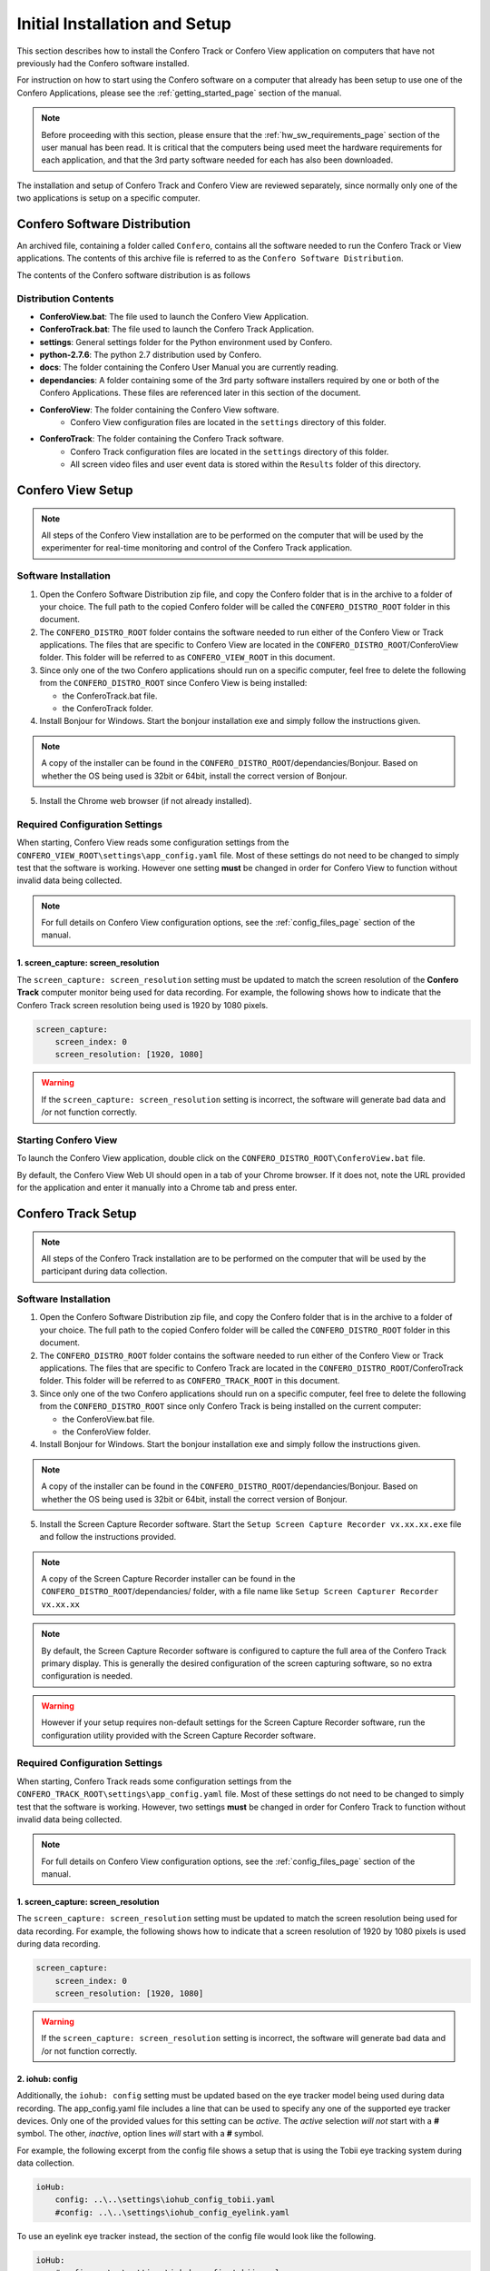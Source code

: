 .. _installation_page:

===============================
Initial Installation and Setup
===============================

This section describes how to install the Confero Track or Confero View
application on computers that have not previously had the Confero software
installed.

For instruction on how to start using the Confero software on a computer
that already has been setup to use one of the Confero Applications, please
see the :ref:`getting_started_page`  section of the manual.

.. note:: Before proceeding with this section, please ensure that the
  :ref:`hw_sw_requirements_page`  section of the user manual has been read.
  It is critical that the computers being used meet the hardware requirements
  for each application, and that the 3rd party software needed for each
  has also been downloaded.

The installation and setup of Confero Track and Confero View are
reviewed separately, since normally only one of the two applications is setup
on a specific computer.

Confero Software Distribution
===============================

An archived file, containing a folder called ``Confero``, contains all the
software needed to run the Confero Track or View applications. The contents
of this archive file is referred to as the ``Confero Software Distribution``.

The contents of the Confero software distribution is as follows

.. image:: /images/confero_distro_folder_contents.png
   :align: center

Distribution Contents
----------------------

* **ConferoView.bat**: The file used to launch the Confero View Application.
* **ConferoTrack.bat**: The file used to launch the Confero Track Application.
* **settings**: General settings folder for the Python environment used by Confero.
* **python-2.7.6**: The python 2.7 distribution used by Confero.
* **docs**: The folder containing the Confero User Manual you are currently reading.
* **dependancies**: A folder containing some of the 3rd party software
  installers required by one or both of the Confero Applications. These files
  are referenced later in this section of the document.
* **ConferoView**: The folder containing the Confero View software.
    * Confero View configuration files are located in the ``settings`` directory of this folder.
* **ConferoTrack**: The folder containing the Confero Track software.
    * Confero Track configuration files are located in the ``settings`` directory of this folder.
    * All screen video files and user event data is stored within the ``Results``
      folder of this directory.

Confero View Setup
====================

.. note:: All steps of the Confero View installation are to be performed on
  the computer that will be used by the experimenter for real-time monitoring
  and control of the Confero Track application.

Software Installation
----------------------

1. Open the Confero Software Distribution zip file, and copy the Confero
   folder that is in the archive to a folder of your choice. The full path to the
   copied Confero folder will be called the ``CONFERO_DISTRO_ROOT`` folder in this
   document.
2. The ``CONFERO_DISTRO_ROOT`` folder contains the software needed to run either
   of the Confero View or Track applications. The files that are specific to
   Confero View are located in the ``CONFERO_DISTRO_ROOT``/ConferoView folder.
   This folder will be referred to as ``CONFERO_VIEW_ROOT`` in this
   document.
3. Since only one of the two Confero applications should run on a specific
   computer, feel free to delete the following from the ``CONFERO_DISTRO_ROOT``
   since Confero View is being installed:

   * the ConferoTrack.bat file.
   * the ConferoTrack folder.

4. Install Bonjour for Windows. Start the bonjour installation exe and
   simply follow the instructions given.

.. note::  A copy of the installer can be found in the
   ``CONFERO_DISTRO_ROOT``/dependancies/Bonjour. Based on whether the OS
   being used is 32bit or 64bit, install the correct version of Bonjour.

5. Install the Chrome web browser (if not already installed).

Required Configuration Settings
--------------------------------

When starting, Confero View reads some configuration settings from the
``CONFERO_VIEW_ROOT\settings\app_config.yaml`` file. Most of these settings
do not need to be changed to simply test that the software is working.
However one setting **must** be changed in order for Confero View to function
without invalid data being collected.

.. note:: For full details on Confero View configuration options, see the
  :ref:`config_files_page` section of the manual.

1. screen_capture: screen_resolution
~~~~~~~~~~~~~~~~~~~~~~~~~~~~~~~~~~~~~~

The ``screen_capture: screen_resolution`` setting must be updated to match
the screen resolution of the **Confero Track** computer monitor being used for
data recording. For example, the following shows how to indicate that the
Confero Track screen resolution being used is 1920 by 1080 pixels.

.. code-block:: yaml

    screen_capture:
        screen_index: 0
        screen_resolution: [1920, 1080]

.. warning:: If the ``screen_capture: screen_resolution`` setting is incorrect,
  the software will generate bad data and /or not function correctly.

Starting Confero View
----------------------

To launch the Confero View application, double click on the
``CONFERO_DISTRO_ROOT\ConferoView.bat`` file.

By default, the Confero View Web UI should open in a tab of your Chrome browser.
If it does not, note the URL provided for the application and enter it manually
into a Chrome tab and press enter.

Confero Track Setup
====================

.. note:: All steps of the Confero Track installation are to be performed on
  the computer that will be used by the participant during data collection.

Software Installation
----------------------

1. Open the Confero Software Distribution zip file, and copy the Confero
   folder that is in the archive to a folder of your choice. The full path to the
   copied Confero folder will be called the ``CONFERO_DISTRO_ROOT`` folder in this
   document.
2. The ``CONFERO_DISTRO_ROOT`` folder contains the software needed to run either
   of the Confero View or Track applications. The files that are specific to
   Confero Track are located in the ``CONFERO_DISTRO_ROOT``/ConferoTrack folder.
   This folder will be referred to as ``CONFERO_TRACK_ROOT`` in this
   document.
3. Since only one of the two Confero applications should run on a specific
   computer, feel free to delete the following from the ``CONFERO_DISTRO_ROOT``
   since only Confero Track is being installed on the current computer:

   * the ConferoView.bat file.
   * the ConferoView folder.

4. Install Bonjour for Windows. Start the bonjour installation exe and
   simply follow the instructions given.

.. note::  A copy of the installer can be found in the
   ``CONFERO_DISTRO_ROOT``/dependancies/Bonjour. Based on whether the OS
   being used is 32bit or 64bit, install the correct version of Bonjour.

5. Install the Screen Capture Recorder software. Start the
   ``Setup Screen Capture Recorder vx.xx.xx.exe`` file and follow the
   instructions provided.

.. note::  A copy of the Screen Capture Recorder installer can be found in the
   ``CONFERO_DISTRO_ROOT``/dependancies/ folder, with a file name like
   ``Setup Screen Capturer Recorder vx.xx.xx``

.. note:: By default, the Screen Capture Recorder software is configured to
  capture the full area of the Confero Track primary display. This is generally
  the desired configuration of the screen capturing software, so no
  extra configuration is needed.

.. warning:: However if your setup requires non-default
  settings for the Screen Capture Recorder software, run the configuration
  utility provided with the Screen Capture Recorder software.

Required Configuration Settings
--------------------------------

When starting, Confero Track reads some configuration settings from the
``CONFERO_TRACK_ROOT\settings\app_config.yaml`` file. Most of these settings
do not need to be changed to simply test that the software is working.
However, two settings **must** be changed in order for Confero Track to function
without invalid data being collected.

.. note:: For full details on Confero View configuration options, see the
  :ref:`config_files_page` section of the manual.

1. screen_capture: screen_resolution
~~~~~~~~~~~~~~~~~~~~~~~~~~~~~~~~~~~~~~~

The ``screen_capture: screen_resolution`` setting must be updated to match
the screen resolution being used for data recording. For example, the following
shows how to indicate that a screen resolution of 1920 by 1080 pixels is used
during data recording.

.. code-block:: yaml

    screen_capture:
        screen_index: 0
        screen_resolution: [1920, 1080]

.. warning:: If the ``screen_capture: screen_resolution`` setting is incorrect,
  the software will generate bad data and /or not function correctly.

2. iohub: config
~~~~~~~~~~~~~~~~~~

Additionally, the ``iohub: config`` setting must be updated based on the eye
tracker model being used during data recording. The app_config.yaml file includes
a line that can be used to specify any one of the supported eye tracker devices.
Only one of the provided values for this setting can be *active*. The *active*
selection *will not* start with a **#** symbol. The other, *inactive*, option
lines *will* start with a **#** symbol.

For example, the following excerpt from the config file shows a setup that
is using the Tobii eye tracking system during data collection.

.. code-block:: yaml

    ioHub:
        config: ..\..\settings\iohub_config_tobii.yaml
        #config: ..\..\settings\iohub_config_eyelink.yaml

To use an eyelink eye tracker instead, the section of the config file would
look like the following.

.. code-block:: yaml

    ioHub:
        #config: ..\..\settings\iohub_config_tobii.yaml
        config: ..\..\settings\iohub_config_eyelink.yaml

.. warning:: If the ``iohub: config`` setting is incorrect,
  the Confero Track software will fail to run correctly when started.

Starting Confero Track
----------------------

To launch the Confero Track application, double click on the
``CONFERO_DISTRO_ROOT\ConferoTrack.bat`` file.

.. warning:: Ensure that Confero View software is already running on the
  other computer before starting the Confero Track software. Otherwise the
  Confero Track application may exit because it could not connect to the
  Confero View application before timing out.

The Confero Track application does not have a GUI interface. A command prompt
window will appear and text should be printed indicating that the Confero Track
application found, and connected to, the Confer View application
running on the other computer.

Hardware Setup
==============

The only hardware related setup required for Confero is the connection of both
the Confero View and Confero Track applications to the same LAN network using
a wired 100/1000 network port.

The setup of the eye tracking hardware that will be used to record eye position
data during data collection is beyond the scope of this document. Please refer
to the eye tracker installation and setup materials for information in this area.